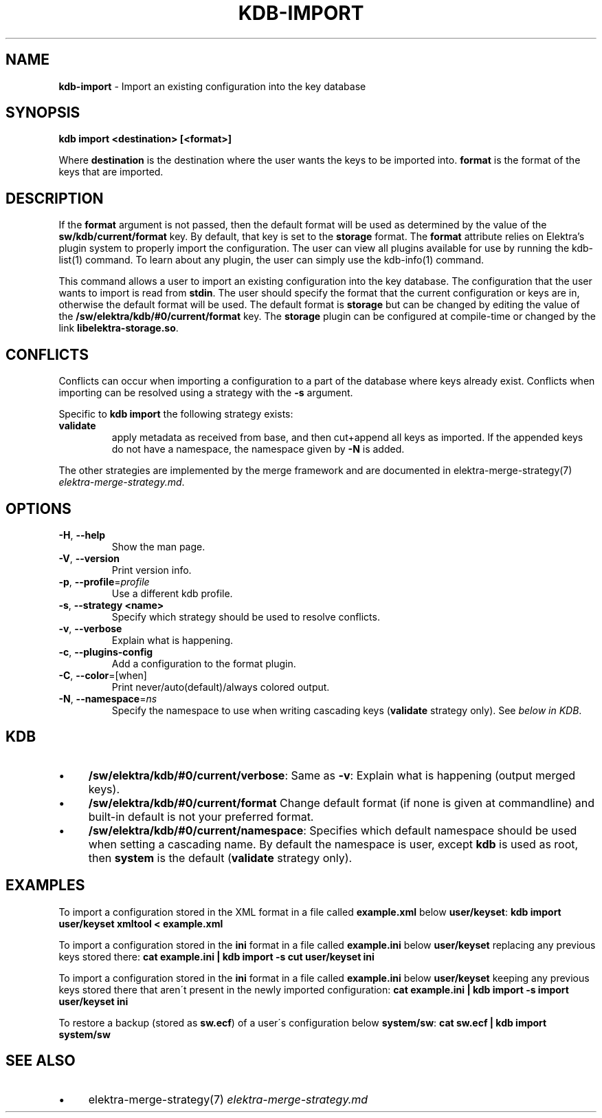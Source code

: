 .\" generated with Ronn/v0.7.3
.\" http://github.com/rtomayko/ronn/tree/0.7.3
.
.TH "KDB\-IMPORT" "1" "October 2017" "" ""
.
.SH "NAME"
\fBkdb\-import\fR \- Import an existing configuration into the key database
.
.SH "SYNOPSIS"
\fBkdb import <destination> [<format>]\fR
.
.P
Where \fBdestination\fR is the destination where the user wants the keys to be imported into\. \fBformat\fR is the format of the keys that are imported\.
.
.SH "DESCRIPTION"
If the \fBformat\fR argument is not passed, then the default format will be used as determined by the value of the \fBsw/kdb/current/format\fR key\. By default, that key is set to the \fBstorage\fR format\. The \fBformat\fR attribute relies on Elektra’s plugin system to properly import the configuration\. The user can view all plugins available for use by running the kdb\-list(1) command\. To learn about any plugin, the user can simply use the kdb\-info(1) command\.
.
.P
This command allows a user to import an existing configuration into the key database\. The configuration that the user wants to import is read from \fBstdin\fR\. The user should specify the format that the current configuration or keys are in, otherwise the default format will be used\. The default format is \fBstorage\fR but can be changed by editing the value of the \fB/sw/elektra/kdb/#0/current/format\fR key\. The \fBstorage\fR plugin can be configured at compile\-time or changed by the link \fBlibelektra\-storage\.so\fR\.
.
.SH "CONFLICTS"
Conflicts can occur when importing a configuration to a part of the database where keys already exist\. Conflicts when importing can be resolved using a strategy with the \fB\-s\fR argument\.
.
.P
Specific to \fBkdb import\fR the following strategy exists:
.
.TP
\fBvalidate\fR
apply metadata as received from base, and then cut+append all keys as imported\. If the appended keys do not have a namespace, the namespace given by \fB\-N\fR is added\.
.
.P
The other strategies are implemented by the merge framework and are documented in elektra\-merge\-strategy(7) \fIelektra\-merge\-strategy\.md\fR\.
.
.SH "OPTIONS"
.
.TP
\fB\-H\fR, \fB\-\-help\fR
Show the man page\.
.
.TP
\fB\-V\fR, \fB\-\-version\fR
Print version info\.
.
.TP
\fB\-p\fR, \fB\-\-profile\fR=\fIprofile\fR
Use a different kdb profile\.
.
.TP
\fB\-s\fR, \fB\-\-strategy <name>\fR
Specify which strategy should be used to resolve conflicts\.
.
.TP
\fB\-v\fR, \fB\-\-verbose\fR
Explain what is happening\.
.
.TP
\fB\-c\fR, \fB\-\-plugins\-config\fR
Add a configuration to the format plugin\.
.
.TP
\fB\-C\fR, \fB\-\-color\fR=[when]
Print never/auto(default)/always colored output\.
.
.TP
\fB\-N\fR, \fB\-\-namespace\fR=\fIns\fR
Specify the namespace to use when writing cascading keys (\fBvalidate\fR strategy only)\. See \fIbelow in KDB\fR\.
.
.SH "KDB"
.
.IP "\(bu" 4
\fB/sw/elektra/kdb/#0/current/verbose\fR: Same as \fB\-v\fR: Explain what is happening (output merged keys)\.
.
.IP "\(bu" 4
\fB/sw/elektra/kdb/#0/current/format\fR Change default format (if none is given at commandline) and built\-in default is not your preferred format\.
.
.IP "\(bu" 4
\fB/sw/elektra/kdb/#0/current/namespace\fR: Specifies which default namespace should be used when setting a cascading name\. By default the namespace is user, except \fBkdb\fR is used as root, then \fBsystem\fR is the default (\fBvalidate\fR strategy only)\.
.
.IP "" 0
.
.SH "EXAMPLES"
To import a configuration stored in the XML format in a file called \fBexample\.xml\fR below \fBuser/keyset\fR: \fBkdb import user/keyset xmltool < example\.xml\fR
.
.P
To import a configuration stored in the \fBini\fR format in a file called \fBexample\.ini\fR below \fBuser/keyset\fR replacing any previous keys stored there: \fBcat example\.ini | kdb import \-s cut user/keyset ini\fR
.
.P
To import a configuration stored in the \fBini\fR format in a file called \fBexample\.ini\fR below \fBuser/keyset\fR keeping any previous keys stored there that aren\'t present in the newly imported configuration: \fBcat example\.ini | kdb import \-s import user/keyset ini\fR
.
.P
To restore a backup (stored as \fBsw\.ecf\fR) of a user\'s configuration below \fBsystem/sw\fR: \fBcat sw\.ecf | kdb import system/sw\fR
.
.SH "SEE ALSO"
.
.IP "\(bu" 4
elektra\-merge\-strategy(7) \fIelektra\-merge\-strategy\.md\fR
.
.IP "" 0


